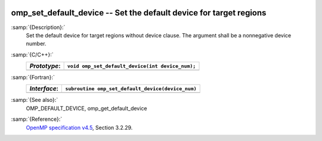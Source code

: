   .. _omp_set_default_device:

omp_set_default_device -- Set the default device for target regions
*******************************************************************

:samp:`{Description}:`
  Set the default device for target regions without device clause.  The argument
  shall be a nonnegative device number.

:samp:`{C/C++}:`
  ============  ================================================
  *Prototype*:  ``void omp_set_default_device(int device_num);``
  ============  ================================================
  ============  ================================================

:samp:`{Fortran}:`
  ============  =================================================
  *Interface*:  ``subroutine omp_set_default_device(device_num)``
  ============  =================================================
                ``integer device_num``
  ============  =================================================

:samp:`{See also}:`
  OMP_DEFAULT_DEVICE, omp_get_default_device

:samp:`{Reference}:`
  `OpenMP specification v4.5 <https://www.openmp.org>`_, Section 3.2.29.


